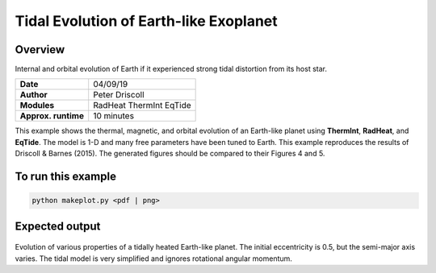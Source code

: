 Tidal Evolution of Earth-like Exoplanet
==========

Overview
--------

Internal and orbital evolution of Earth if it experienced strong tidal distortion
from its host star.

===================   ============
**Date**              04/09/19
**Author**            Peter Driscoll
**Modules**           RadHeat ThermInt EqTide
**Approx. runtime**   10 minutes
===================   ============

This example shows the thermal, magnetic, and orbital evolution of an
Earth-like planet using **ThermInt**, **RadHeat**, and **EqTide**.
The model is 1-D and many free parameters have been
tuned to Earth.  This example reproduces the results of
Driscoll & Barnes (2015).  The generated
figures should be compared to their Figures 4 and 5.


To run this example
-------------------

.. code-block:: bash

   python makeplot.py <pdf | png>


Expected output
---------------

.. figure:: TidalEarth1.png
.. figure:: TidalEarth2.png
   :width: 600px
   :align: center

Evolution of various properties of a tidally heated Earth-like planet. The initial
eccentricity is 0.5, but the semi-major axis varies. The tidal model is very
simplified and ignores rotational angular momentum.
